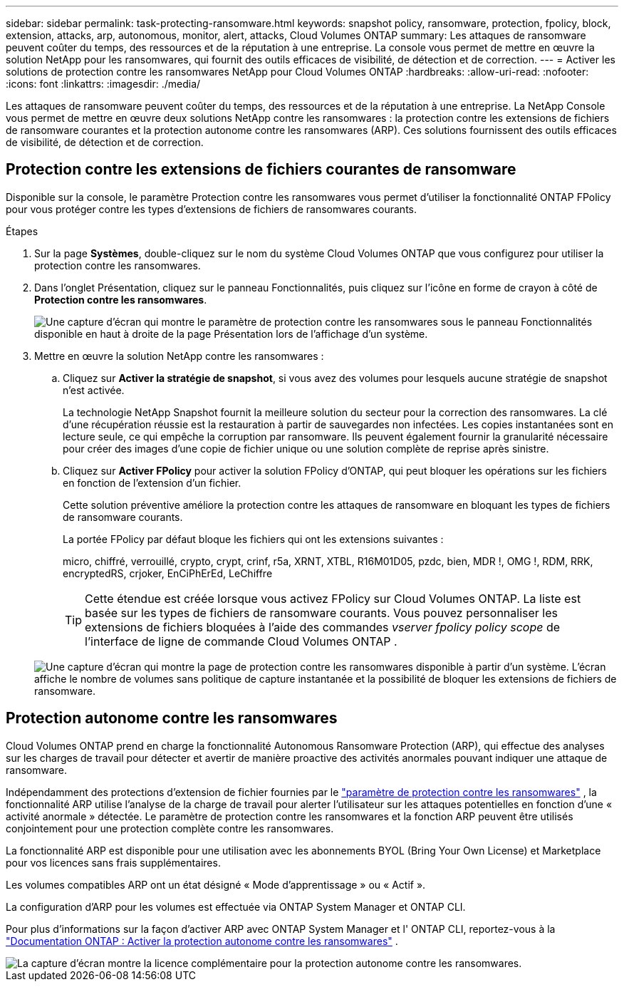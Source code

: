---
sidebar: sidebar 
permalink: task-protecting-ransomware.html 
keywords: snapshot policy, ransomware, protection, fpolicy, block, extension, attacks, arp, autonomous, monitor, alert, attacks, Cloud Volumes ONTAP 
summary: Les attaques de ransomware peuvent coûter du temps, des ressources et de la réputation à une entreprise. La console vous permet de mettre en œuvre la solution NetApp pour les ransomwares, qui fournit des outils efficaces de visibilité, de détection et de correction. 
---
= Activer les solutions de protection contre les ransomwares NetApp pour Cloud Volumes ONTAP
:hardbreaks:
:allow-uri-read: 
:nofooter: 
:icons: font
:linkattrs: 
:imagesdir: ./media/


[role="lead"]
Les attaques de ransomware peuvent coûter du temps, des ressources et de la réputation à une entreprise.  La NetApp Console vous permet de mettre en œuvre deux solutions NetApp contre les ransomwares : la protection contre les extensions de fichiers de ransomware courantes et la protection autonome contre les ransomwares (ARP).  Ces solutions fournissent des outils efficaces de visibilité, de détection et de correction.



== Protection contre les extensions de fichiers courantes de ransomware

Disponible sur la console, le paramètre Protection contre les ransomwares vous permet d'utiliser la fonctionnalité ONTAP FPolicy pour vous protéger contre les types d'extensions de fichiers de ransomwares courants.

.Étapes
. Sur la page *Systèmes*, double-cliquez sur le nom du système Cloud Volumes ONTAP que vous configurez pour utiliser la protection contre les ransomwares.
. Dans l’onglet Présentation, cliquez sur le panneau Fonctionnalités, puis cliquez sur l’icône en forme de crayon à côté de *Protection contre les ransomwares*.
+
image::screenshot_features_support_registration_2.png[Une capture d'écran qui montre le paramètre de protection contre les ransomwares sous le panneau Fonctionnalités disponible en haut à droite de la page Présentation lors de l'affichage d'un système.]

. Mettre en œuvre la solution NetApp contre les ransomwares :
+
.. Cliquez sur *Activer la stratégie de snapshot*, si vous avez des volumes pour lesquels aucune stratégie de snapshot n'est activée.
+
La technologie NetApp Snapshot fournit la meilleure solution du secteur pour la correction des ransomwares.  La clé d’une récupération réussie est la restauration à partir de sauvegardes non infectées.  Les copies instantanées sont en lecture seule, ce qui empêche la corruption par ransomware.  Ils peuvent également fournir la granularité nécessaire pour créer des images d'une copie de fichier unique ou une solution complète de reprise après sinistre.

.. Cliquez sur *Activer FPolicy* pour activer la solution FPolicy d'ONTAP, qui peut bloquer les opérations sur les fichiers en fonction de l'extension d'un fichier.
+
Cette solution préventive améliore la protection contre les attaques de ransomware en bloquant les types de fichiers de ransomware courants.

+
La portée FPolicy par défaut bloque les fichiers qui ont les extensions suivantes :

+
micro, chiffré, verrouillé, crypto, crypt, crinf, r5a, XRNT, XTBL, R16M01D05, pzdc, bien, MDR !, OMG !, RDM, RRK, encryptedRS, crjoker, EnCiPhErEd, LeChiffre

+

TIP: Cette étendue est créée lorsque vous activez FPolicy sur Cloud Volumes ONTAP.  La liste est basée sur les types de fichiers de ransomware courants.  Vous pouvez personnaliser les extensions de fichiers bloquées à l'aide des commandes _vserver fpolicy policy scope_ de l'interface de ligne de commande Cloud Volumes ONTAP .

+
image:screenshot_ransomware_protection.gif["Une capture d’écran qui montre la page de protection contre les ransomwares disponible à partir d’un système.  L'écran affiche le nombre de volumes sans politique de capture instantanée et la possibilité de bloquer les extensions de fichiers de ransomware."]







== Protection autonome contre les ransomwares

Cloud Volumes ONTAP prend en charge la fonctionnalité Autonomous Ransomware Protection (ARP), qui effectue des analyses sur les charges de travail pour détecter et avertir de manière proactive des activités anormales pouvant indiquer une attaque de ransomware.

Indépendamment des protections d'extension de fichier fournies par le https://docs.netapp.com/us-en/bluexp-cloud-volumes-ontap/task-protecting-ransomware.html#protection-from-common-ransomware-file-extensions["paramètre de protection contre les ransomwares"] , la fonctionnalité ARP utilise l'analyse de la charge de travail pour alerter l'utilisateur sur les attaques potentielles en fonction d'une « activité anormale » détectée.  Le paramètre de protection contre les ransomwares et la fonction ARP peuvent être utilisés conjointement pour une protection complète contre les ransomwares.

La fonctionnalité ARP est disponible pour une utilisation avec les abonnements BYOL (Bring Your Own License) et Marketplace pour vos licences sans frais supplémentaires.

Les volumes compatibles ARP ont un état désigné « Mode d'apprentissage » ou « Actif ».

La configuration d'ARP pour les volumes est effectuée via ONTAP System Manager et ONTAP CLI.

Pour plus d'informations sur la façon d'activer ARP avec ONTAP System Manager et l' ONTAP CLI, reportez-vous à la https://docs.netapp.com/us-en/ontap/anti-ransomware/enable-task.html["Documentation ONTAP : Activer la protection autonome contre les ransomwares"^] .

image::screenshot_arp.png[La capture d'écran montre la licence complémentaire pour la protection autonome contre les ransomwares.]
